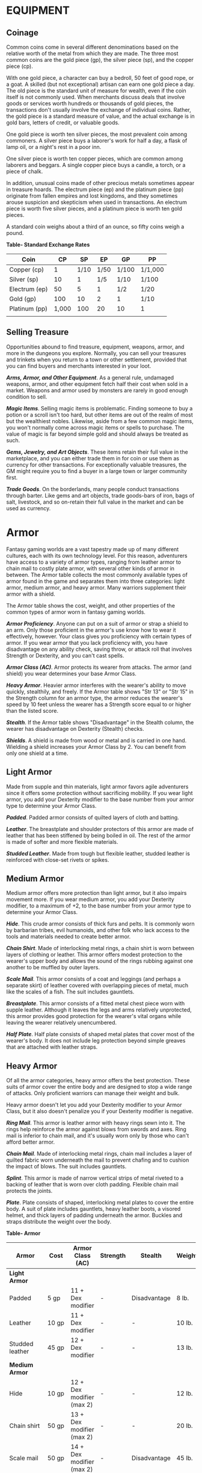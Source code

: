 * EQUIPMENT
  :PROPERTIES:
  :CUSTOM_ID: equipment
  :END:

** Coinage
   :PROPERTIES:
   :CUSTOM_ID: coinage
   :END:

Common coins come in several different denominations based on the
relative worth of the metal from which they are made. The three most
common coins are the gold piece (gp), the silver piece (sp), and the
copper piece (cp).

With one gold piece, a character can buy a bedroll, 50 feet of good
rope, or a goat. A skilled (but not exceptional) artisan can earn one
gold piece a day. The old piece is the standard unit of measure for
wealth, even if the coin itself is not commonly used. When merchants
discuss deals that involve goods or services worth hundreds or thousands
of gold pieces, the transactions don't usually involve the exchange of
individual coins. Rather, the gold piece is a standard measure of value,
and the actual exchange is in gold bars, letters of credit, or valuable
goods.

One gold piece is worth ten silver pieces, the most prevalent coin among
commoners. A silver piece buys a laborer's work for half a day, a flask
of lamp oil, or a night's rest in a poor inn.

One silver piece is worth ten copper pieces, which are common among
laborers and beggars. A single copper piece buys a candle, a torch, or a
piece of chalk.

In addition, unusual coins made of other precious metals sometimes
appear in treasure hoards. The electrum piece (ep) and the platinum
piece (pp) originate from fallen empires and lost kingdoms, and they
sometimes arouse suspicion and skepticism when used in transactions. An
electrum piece is worth five silver pieces, and a platinum piece is
worth ten gold pieces.

A standard coin weighs about a third of an ounce, so fifty coins weigh a
pound.

*Table- Standard Exchange Rates*

| Coin          | CP    | SP   | EP   | GP    | PP      |
|---------------+-------+------+------+-------+---------|
| Copper (cp)   | 1     | 1/10 | 1/50 | 1/100 | 1/1,000 |
| Silver (sp)   | 10    | 1    | 1/5  | 1/10  | 1/100   |
| Electrum (ep) | 50    | 5    | 1    | 1/2   | 1/20    |
| Gold (gp)     | 100   | 10   | 2    | 1     | 1/10    |
| Platinum (pp) | 1,000 | 100  | 20   | 10    | 1       |
|               |       |      |      |       |         |

** Selling Treasure
   :PROPERTIES:
   :CUSTOM_ID: selling-treasure
   :END:

Opportunities abound to find treasure, equipment, weapons, armor, and
more in the dungeons you explore. Normally, you can sell your treasures
and trinkets when you return to a town or other settlement, provided
that you can find buyers and merchants interested in your loot.

*/Arms, Armor, and Other Equipment/*. As a general rule, undamaged
weapons, armor, and other equipment fetch half their cost when sold in a
market. Weapons and armor used by monsters are rarely in good enough
condition to sell.

*/Magic Items/*. Selling magic items is problematic. Finding someone to
buy a potion or a scroll isn't too hard, but other items are out of the
realm of most but the wealthiest nobles. Likewise, aside from a few
common magic items, you won't normally come across magic items or spells
to purchase. The value of magic is far beyond simple gold and should
always be treated as such.

*/Gems, Jewelry, and Art Objects/*. These items retain their full value
in the marketplace, and you can either trade them in for coin or use
them as currency for other transactions. For exceptionally valuable
treasures, the GM might require you to find a buyer in a large town or
larger community first.

*/Trade Goods/*. On the borderlands, many people conduct transactions
through barter. Like gems and art objects, trade goods-bars of iron,
bags of salt, livestock, and so on-retain their full value in the market
and can be used as currency.

* Armor
  :PROPERTIES:
  :CUSTOM_ID: armor
  :END:

Fantasy gaming worlds are a vast tapestry made up of many different
cultures, each with its own technology level. For this reason,
adventurers have access to a variety of armor types, ranging from
leather armor to chain mail to costly plate armor, with several other
kinds of armor in between. The Armor table collects the most commonly
available types of armor found in the game and separates them into three
categories: light armor, medium armor, and heavy armor. Many warriors
supplement their armor with a shield.

The Armor table shows the cost, weight, and other properties of the
common types of armor worn in fantasy gaming worlds.

*/Armor Proficiency/*. Anyone can put on a suit of armor or strap a
shield to an arm. Only those proficient in the armor's use know how to
wear it effectively, however. Your class gives you proficiency with
certain types of armor. If you wear armor that you lack proficiency
with, you have disadvantage on any ability check, saving throw, or
attack roll that involves Strength or Dexterity, and you can't cast
spells.

*/Armor Class (AC)/*. Armor protects its wearer from attacks. The armor
(and shield) you wear determines your base Armor Class.

*/Heavy Armor/*. Heavier armor interferes with the wearer's ability to
move quickly, stealthily, and freely. If the Armor table shows "Str 13"
or "Str 15" in the Strength column for an armor type, the armor reduces
the wearer's speed by 10 feet unless the wearer has a Strength score
equal to or higher than the listed score.

*/Stealth/*. If the Armor table shows "Disadvantage" in the Stealth
column, the wearer has disadvantage on Dexterity (Stealth) checks.

*/Shields/*. A shield is made from wood or metal and is carried in one
hand. Wielding a shield increases your Armor Class by 2. You can benefit
from only one shield at a time.

** Light Armor
   :PROPERTIES:
   :CUSTOM_ID: light-armor
   :END:

Made from supple and thin materials, light armor favors agile
adventurers since it offers some protection without sacrificing
mobility. If you wear light armor, you add your Dexterity modifier to
the base number from your armor type to determine your Armor Class.

*/Padded/*. Padded armor consists of quilted layers of cloth and
batting.

*/Leather/*. The breastplate and shoulder protectors of this armor are
made of leather that has been stiffened by being boiled in oil. The rest
of the armor is made of softer and more flexible materials.

*/Studded Leather/*. Made from tough but flexible leather, studded
leather is reinforced with close-set rivets or spikes.

** Medium Armor
   :PROPERTIES:
   :CUSTOM_ID: medium-armor
   :END:

Medium armor offers more protection than light armor, but it also
impairs movement more. If you wear medium armor, you add your Dexterity
modifier, to a maximum of +2, to the base number from your armor type to
determine your Armor Class.

*/Hide/*. This crude armor consists of thick furs and pelts. It is
commonly worn by barbarian tribes, evil humanoids, and other folk who
lack access to the tools and materials needed to create better armor.

*/Chain Shirt/*. Made of interlocking metal rings, a chain shirt is worn
between layers of clothing or leather. This armor offers modest
protection to the wearer's upper body and allows the sound of the rings
rubbing against one another to be muffled by outer layers.

*/Scale Mail/*. This armor consists of a coat and leggings (and perhaps
a separate skirt) of leather covered with overlapping pieces of metal,
much like the scales of a fish. The suit includes gauntlets.

*/Breastplate/*. This armor consists of a fitted metal chest piece worn
with supple leather. Although it leaves the legs and arms relatively
unprotected, this armor provides good protection for the wearer's vital
organs while leaving the wearer relatively unencumbered.

*/Half Plate/*. Half plate consists of shaped metal plates that cover
most of the wearer's body. It does not include leg protection beyond
simple greaves that are attached with leather straps.

** Heavy Armor
   :PROPERTIES:
   :CUSTOM_ID: heavy-armor
   :END:

Of all the armor categories, heavy armor offers the best protection.
These suits of armor cover the entire body and are designed to stop a
wide range of attacks. Only proficient warriors can manage their weight
and bulk.

Heavy armor doesn't let you add your Dexterity modifier to your Armor
Class, but it also doesn't penalize you if your Dexterity modifier is
negative.

*/Ring Mail/*. This armor is leather armor with heavy rings sewn into
it. The rings help reinforce the armor against blows from swords and
axes. Ring mail is inferior to chain mail, and it's usually worn only by
those who can't afford better armor.

*/Chain Mail/*. Made of interlocking metal rings, chain mail includes a
layer of quilted fabric worn underneath the mail to prevent chafing and
to cushion the impact of blows. The suit includes gauntlets.

*/Splint/*. This armor is made of narrow vertical strips of metal
riveted to a backing of leather that is worn over cloth padding.
Flexible chain mail protects the joints.

*/Plate/*. Plate consists of shaped, interlocking metal plates to cover
the entire body. A suit of plate includes gauntlets, heavy leather
boots, a visored helmet, and thick layers of padding underneath the
armor. Buckles and straps distribute the weight over the body.

*Table- Armor*

| Armor           | Cost     | Armor Class (AC)          | Strength | Stealth      | Weight |
|-----------------+----------+---------------------------+----------+--------------+--------|
| *Light Armor*   |          |                           |          |              |        |
| Padded          | 5 gp     | 11 + Dex modifier         | -        | Disadvantage | 8 lb.  |
| Leather         | 10 gp    | 11 + Dex modifier         | -        | -            | 10 lb. |
| Studded leather | 45 gp    | 12 + Dex modifier         | -        | -            | 13 lb. |
| *Medium Armor*  |          |                           |          |              |        |
| Hide            | 10 gp    | 12 + Dex modifier (max 2) | -        | -            | 12 lb. |
| Chain shirt     | 50 gp    | 13 + Dex modifier (max 2) | -        | -            | 20 lb. |
| Scale mail      | 50 gp    | 14 + Dex modifier (max 2) | -        | Disadvantage | 45 lb. |
| Breastplate     | 400 gp   | 14 + Dex modifier (max 2) | -        | -            | 20 lb. |
| Half plate      | 750 gp   | 15 + Dex modifier (max 2) | -        | Disadvantage | 40 lb. |
| *Heavy Armor*   |          |                           |          |              |        |
| Ring mail       | 30 gp    | 14                        | -        | Disadvantage | 40 lb. |
| Chain mail      | 75 gp    | 16                        | Str 13   | Disadvantage | 55 lb. |
| Splint          | 200 gp   | 17                        | Str 15   | Disadvantage | 60 lb. |
| Plate           | 1,500 gp | 18                        | Str 15   | Disadvantage | 65 lb. |
| Shield          |          |                           |          |              |        |
| Shield          | 10 gp    | +2                        | -        | -            | 6 lb.  |
|                 |          |                           |          |              |        |

** Getting Into and Out of Armor
   :PROPERTIES:
   :CUSTOM_ID: getting-into-and-out-of-armor
   :END:

The time it takes to don or doff armor depends on the armor's category.

*/Don/*. This is the time it takes to put on armor. You benefit from the
armor's AC only if you take the full time to don the suit of armor.

*/Doff/*. This is the time it takes to take off armor. If you have help,
reduce this time by half.

*Table- Donning and Doffing Armor*

| Category     | Don        | Doff      |
|--------------+------------+-----------|
| Light Armor  | 1 minute   | 1 minute  |
| Medium Armor | 5 minutes  | 1 minute  |
| Heavy Armor  | 10 minutes | 5 minutes |
| Shield       | 1 action   | 1 action  |
|              |            |           |

* Weapons
  :PROPERTIES:
  :CUSTOM_ID: weapons
  :END:

Your class grants proficiency in certain weapons, reflecting both the
class's focus and the tools you are most likely to use. Whether you
favor a longsword or a longbow, your weapon and your ability to wield it
effectively can mean the difference between life and death while
adventuring.

The Weapons table shows the most common weapons used in the fantasy
gaming worlds, their price and weight, the damage they deal when they
hit, and any special properties they possess. Every weapon is classified
as either melee or ranged. A *melee weapon* is used to attack a target
within 5 feet of you, whereas a *ranged weapon* is used to attack a
target at a distance.

** Weapon Proficiency
   :PROPERTIES:
   :CUSTOM_ID: weapon-proficiency
   :END:

Your race, class, and feats can grant you proficiency with certain
weapons or categories of weapons. The two categories are *simple* and
*martial*. Most people can use simple weapons with proficiency. These
weapons include clubs, maces, and other weapons often found in the hands
of commoners. Martial weapons, including swords, axes, and polearms,
require more specialized training to use effectively. Most warriors use
martial weapons because these weapons put their fighting style and
training to best use.

Proficiency with a weapon allows you to add your proficiency bonus to
the attack roll for any attack you make with that weapon. If you make an
attack roll using a weapon with which you lack proficiency, you do not
add your proficiency bonus to the attack roll.

** Weapon Properties
   :PROPERTIES:
   :CUSTOM_ID: weapon-properties
   :END:

Many weapons have special properties related to their use, as shown in
the Weapons table.

*/Ammunition/*. You can use a weapon that has the ammunition property to
make a ranged attack only if you have ammunition to fire from the
weapon. Each time you attack with the weapon, you expend one piece of
ammunition. Drawing the ammunition from a quiver, case, or other
container is part of the attack (you need a free hand to load a
one-handed weapon). At the end of the battle, you can recover half your
expended ammunition by taking a minute to search the battlefield.

If you use a weapon that has the ammunition property to make a melee
attack, you treat the weapon as an improvised weapon (see "Improvised
Weapons" later in the section). A sling must be loaded to deal any
damage when used in this way.

*/Finesse/*. When making an attack with a finesse weapon, you use your
choice of your Strength or Dexterity modifier for the attack and damage
rolls. You must use the same modifier for both rolls.

*/Heavy/*. Small creatures have disadvantage on attack rolls with heavy
weapons. A heavy weapon's size and bulk make it too large for a Small
creature to use effectively.

*/Light/*. A light weapon is small and easy to handle, making it ideal
for use when fighting with two weapons.

*/Loading/*. Because of the time required to load this weapon, you can
fire only one piece of ammunition from it when you use an action, bonus
action, or reaction to fire it, regardless of the number of attacks you
can normally make.

*/Range/*. A weapon that can be used to make a ranged attack has a range
in parentheses after the ammunition or thrown property. The range lists
two numbers. The first is the weapon's normal range in feet, and the
second indicates the weapon's long range. When attacking a target beyond
normal range, you have disadvantage on the attack roll. You can't attack
a target beyond the weapon's long range.

*/Reach/*. This weapon adds 5 feet to your reach when you attack with
it, as well as when determining your reach for opportunity attacks with
it.

*/Special/*. A weapon with the special property has unusual rules
governing its use, explained in the weapon's description (see "Special
Weapons" later in this section).

*/Thrown/*. If a weapon has the thrown property, you can throw the
weapon to make a ranged attack. If the weapon is a melee weapon, you use
the same ability modifier for that attack roll and damage roll that you
would use for a melee attack with the weapon. For example, if you throw
a handaxe, you use your Strength, but if you throw a dagger, you can use
either your Strength or your Dexterity, since the dagger has the finesse
property.

*/Two-Handed/*. This weapon requires two hands when you attack with it.

*/Versatile/*. This weapon can be used with one or two hands. A damage
value in parentheses appears with the property-the damage when the
weapon is used with two hands to make a melee attack.

*** Improvised Weapons
    :PROPERTIES:
    :CUSTOM_ID: improvised-weapons
    :END:

Sometimes characters don't have their weapons and have to attack with
whatever is at hand. An improvised weapon includes any object you can
wield in one or two hands, such as broken glass, a table leg, a frying
pan, a wagon wheel, or a dead goblin.

Often, an improvised weapon is similar to an actual weapon and can be
treated as such. For example, a table leg is akin to a club. At the GM's
option, a character proficient with a weapon can use a similar object as
if it were that weapon and use his or her proficiency bonus.

An object that bears no resemblance to a weapon deals 1d4 damage (the GM
assigns a damage type appropriate to the object). If a character uses a
ranged weapon to make a melee attack, or throws a melee weapon that does
not have the thrown property, it also deals 1d4 damage. An improvised
thrown weapon has a normal range of 20 feet and a long range of 60 feet.

**** Silvered Weapons
     :PROPERTIES:
     :CUSTOM_ID: silvered-weapons
     :END:

Some monsters that have immunity or resistance to nonmagical weapons are
susceptible to silver weapons, so cautious adventurers invest extra coin
to plate their weapons with silver. You can silver a single weapon or
ten pieces of ammunition for 100 gp. This cost represents not only the
price of the silver, but the time and expertise needed to add silver to
the weapon without making it less effective.

**** Special Weapons
     :PROPERTIES:
     :CUSTOM_ID: special-weapons
     :END:

Weapons with special rules are described here.

*/Lance/*. You have disadvantage when you use a lance to attack a target
within 5 feet of you. Also, a lance requires two hands to wield when you
aren't mounted.

*/Net/*. A Large or smaller creature hit by a net is restrained until it
is freed. A net has no effect on creatures that are formless, or
creatures that are Huge or larger. A creature can use its action to make
a DC 10 Strength check, freeing itself or another creature within its
reach on a success. Dealing 5 slashing damage to the net (AC 10) also
frees the creature without harming it, ending the effect and destroying
the net.

When you use an action, bonus action, or reaction to attack with a net,
you can make only one attack regardless of the number of attacks you can
normally make.

*Table- Weapons*

| Name                     | Cost  | Damage          | Weight  | Properties                                             |
|--------------------------+-------+-----------------+---------+--------------------------------------------------------|
| *Simple Melee Weapons*   |       |                 |         |                                                        |
| Club                     | 1 sp  | 1d4 bludgeoning | 2 lb.   | Light                                                  |
| Dagger                   | 2 gp  | 1d4 piercing    | 1 lb.   | Finesse, light, thrown (range 20/60)                   |
| Greatclub                | 2 sp  | 1d8 bludgeoning | 10 lb.  | Two-handed                                             |
| Handaxe                  | 5 gp  | 1d6 slashing    | 2 lb.   | Light, thrown (range 20/60)                            |
| Javelin                  | 5 sp  | 1d6 piercing    | 2 lb.   | Thrown (range 30/120)                                  |
| Light hammer             | 2 gp  | 1d4 bludgeoning | 2 lb.   | Light, thrown (range 20/60)                            |
| Mace                     | 5 gp  | 1d6 bludgeoning | 4 lb.   | -                                                      |
| Quarterstaff             | 2 sp  | 1d6 bludgeoning | 4 lb.   | Versatile (1d8)                                        |
| Sickle                   | 1 gp  | 1d4 slashing    | 2 lb.   | Light                                                  |
| Spear                    | 1 gp  | 1d6 piercing    | 3 lb.   | Thrown (range 20/60), versatile (1d8)                  |
| *Simple Ranged Weapons*  |       |                 |         |                                                        |
| Crossbow, light          | 25 gp | 1d8 piercing    | 5 lb.   | Ammunition (range 80/320), loading, two-handed         |
| Dart                     | 5 cp  | 1d4 piercing    | 1/4 lb. | Finesse, thrown (range 20/60)                          |
| Shortbow                 | 25 gp | 1d6 piercing    | 2 lb.   | Ammunition (range 80/320), two-handed                  |
| Sling                    | 1 sp  | 1d4 bludgeoning | -       | Ammunition (range 30/120)                              |
| *Martial Melee Weapons*  |       |                 |         |                                                        |
| Battleaxe                | 10 gp | 1d8 slashing    | 4 lb.   | Versatile (1d10)                                       |
| Flail                    | 10 gp | 1d8 bludgeoning | 2 lb.   | -                                                      |
| Glaive                   | 20 gp | 1d10 slashing   | 6 lb.   | Heavy, reach, two-handed                               |
| Greataxe                 | 30 gp | 1d12 slashing   | 7 lb.   | Heavy, two-handed                                      |
| Greatsword               | 50 gp | 2d6 slashing    | 6 lb.   | Heavy, two-handed                                      |
| Halberd                  | 20 gp | 1d10 slashing   | 6 lb.   | Heavy, reach, two-handed                               |
| Lance                    | 10 gp | 1d12 piercing   | 6 lb.   | Reach, special                                         |
| Longsword                | 15 gp | 1d8 slashing    | 3 lb.   | Versatile (1d10)                                       |
| Maul                     | 10 gp | 2d6 bludgeoning | 10 lb.  | Heavy, two-handed                                      |
| Morningstar              | 15 gp | 1d8 piercing    | 4 lb.   | -                                                      |
| Pike                     | 5 gp  | 1d10 piercing   | 18 lb.  | Heavy, reach, two-handed                               |
| Rapier                   | 25 gp | 1d8 piercing    | 2 lb.   | Finesse                                                |
| Scimitar                 | 25 gp | 1d6 slashing    | 3 lb.   | Finesse, light                                         |
| Shortsword               | 10 gp | 1d6 piercing    | 2 lb.   | Finesse, light                                         |
| Trident                  | 5 gp  | 1d6 piercing    | 4 lb.   | Thrown (range 20/60), versatile (1d8)                  |
| War pick                 | 5 gp  | 1d8 piercing    | 2 lb.   | -                                                      |
| Warhammer                | 15 gp | 1d8 bludgeoning | 2 lb.   | Versatile (1d10)                                       |
| Whip                     | 2 gp  | 1d4 slashing    | 3 lb.   | Finesse, reach                                         |
| *Martial Ranged Weapons* |       |                 |         |                                                        |
| Blowgun                  | 10 gp | 1 piercing      | 1 lb.   | Ammunition (range 25/100), loading                     |
| Crossbow, hand           | 75 gp | 1d6 piercing    | 3 lb.   | Ammunition (range 30/120), light, loading              |
| Crossbow, heavy          | 50 gp | 1d10 piercing   | 18 lb.  | Ammunition (range 100/400), heavy, loading, two-handed |
| Longbow                  | 50 gp | 1d8 piercing    | 2 lb.   | Ammunition (range 150/600), heavy, two-handed          |
| Net                      | 1 gp  | -               | 3 lb.   | Special, thrown (range 5/15)                           |
|                          |       |                 |         |                                                        |

* Adventuring Gear
  :PROPERTIES:
  :CUSTOM_ID: adventuring-gear
  :END:

This section describes items that have special rules or require further
explanation.

*/Acid/*. As an action, you can splash the contents of this vial onto a
creature within 5 feet of you or throw the vial up to 20 feet,
shattering it on impact. In either case, make a ranged attack against a
creature or object, treating the acid as an improvised weapon. On a hit,
the target takes 2d6 acid damage.

*/Alchemist's Fire/*. This sticky, adhesive fluid ignites when exposed
to air. As an action, you can throw this flask up to 20 feet, shattering
it on impact. Make a ranged attack against a creature or object,
treating the alchemist's fire as an improvised weapon. On a hit, the
target takes 1d4 fire damage at the start of each of its turns. A
creature can end this damage by using its action to make a DC 10
Dexterity check to extinguish the flames.

*/Antitoxin/*. A creature that drinks this vial of liquid gains
advantage on saving throws against poison for 1 hour. It confers no
benefit to undead or constructs.

*/Arcane Focus/*. An arcane focus is a special item-an orb, a crystal, a
rod, a specially constructed staff, a wand-like length of wood, or some
similar item- designed to channel the power of arcane spells. A
sorcerer, warlock, or wizard can use such an item as a spellcasting
focus.

*/Ball Bearings/*. As an action, you can spill these tiny metal balls
from their pouch to cover a level, square area that is 10 feet on a
side. A creature moving across the covered area must succeed on a DC 10
Dexterity saving throw or fall prone. A creature moving through the area
at half speed doesn't need to make the save.

*/Block and Tackle/*. A set of pulleys with a cable threaded through
them and a hook to attach to objects, a block and tackle allows you to
hoist up to four times the weight you can normally lift.

*/Book/*. A book might contain poetry, historical accounts, information
pertaining to a particular field of lore, diagrams and notes on gnomish
contraptions, or just about anything else that can be represented using
text or pictures. A book of spells is a spellbook (described later in
this section).

*/Caltrops/*. As an action, you can spread a bag of caltrops to cover a
square area that is 5 feet on a side. Any creature that enters the area
must succeed on a DC 15 Dexterity saving throw or stop moving this turn
and take 1 piercing damage. Taking this damage reduces the creature's
walking speed by 10 feet until the creature regains at least 1 hit
point. A creature moving through the area at half speed doesn't need to
make the save.

*/Candle/*. For 1 hour, a candle sheds bright light in a 5-foot radius
and dim light for an additional 5 feet.

*/Case, Crossbow Bolt/*. This wooden case can hold up to twenty crossbow
bolts.

*/Case, Map or Scroll/*. This cylindrical leather case can hold up to
ten rolled-up sheets of paper or five rolled-up sheets of parchment.

*/Chain/*. A chain has 10 hit points. It can be burst with a successful
DC 20 Strength check.

*/Climber's Kit/*. A climber's kit includes special pitons, boot tips,
gloves, and a harness. You can use the climber's kit as an action to
anchor yourself; when you do, you can't fall more than 25 feet from the
point where you anchored yourself, and you can't climb more than 25 feet
away from that point without undoing the anchor.

*/Component Pouch/*. A component pouch is a small, watertight leather
belt pouch that has compartments to hold all the material components and
other special items you need to cast your spells, except for those
components that have a specific cost (as indicated in a spell's
description).

*/Crowbar/*. Using a crowbar grants advantage to Strength checks where
the crowbar's leverage can be applied.

*/Druidic Focus/*. A druidic focus might be a sprig of mistletoe or
holly, a wand or scepter made of yew or another special wood, a staff
drawn whole out of a living tree, or a totem object incorporating
feathers, fur, bones, and teeth from sacred animals. A druid can use
such an object as a spellcasting focus.

*/Fishing Tackle/*. This kit includes a wooden rod, silken line,
corkwood bobbers, steel hooks, lead sinkers, velvet lures, and narrow
netting. Healer's Kit. This kit is a leather pouch containing bandages,
salves, and splints. The kit has ten uses. As an action, you can expend
one use of the kit to stabilize a creature that has 0 hit points,
without needing to make a Wisdom (Medicine) check.

*/Holy Symbol/*. A holy symbol is a representation of a god or pantheon.
It might be an amulet depicting a symbol representing a deity, the same
symbol carefully engraved or inlaid as an emblem on a shield, or a tiny
box holding a fragment of a sacred relic. Appendix PH-B
"Fantasy-Historical Pantheons" lists the symbols commonly associated
with many gods in the multiverse. A cleric or paladin can use a holy
symbol as a spellcasting focus. To use the symbol in this way, the
caster must hold it in hand, wear it visibly, or bear it on a shield.

*/Holy Water/*. As an action, you can splash the contents of this flask
onto a creature within 5 feet of you or throw it up to 20 feet,
shattering it on impact. In either case, make a ranged attack against a
target creature, treating the holy water as an improvised weapon. If the
target is a fiend or undead, it takes 2d6 radiant damage. A cleric or
paladin may create holy water by performing a special ritual. The ritual
takes 1 hour to perform, uses 25 gp worth of powdered silver, and
requires the caster to expend a 1st-level spell slot.

*/Hunting Trap/*. When you use your action to set it, this trap forms a
saw-toothed steel ring that snaps shut when a creature steps on a
pressure plate in the center. The trap is affixed by a heavy chain to an
immobile object, such as a tree or a spike driven into the ground. A
creature that steps on the plate must succeed on a DC 13 Dexterity
saving throw or take 1d4 piercing damage and stop moving. Thereafter,
until the creature breaks free of the trap, its movement is limited by
the length of the chain (typically 3 feet long). A creature can use its
action to make a DC 13 Strength check, freeing itself or another
creature within its reach on a success. Each failed check deals 1
piercing damage to the trapped creature.

*/Lamp/*. A lamp casts bright light in a 15-foot radius and dim light
for an additional 30 feet. Once lit, it burns for 6 hours on a flask (1
pint) of oil. Lantern, Bullseye. A bullseye lantern casts bright light
in a 60-foot cone and dim light for an additional 60 feet. Once lit, it
burns for 6 hours on a flask (1 pint) of oil. Lantern, Hooded. A hooded
lantern casts bright light in a 30-foot radius and dim light for an
additional 30 feet. Once lit, it burns for 6 hours on a flask (1 pint)
of oil. As an action, you can lower the hood, reducing the light to dim
light in a 5-foot radius.

*/Lock/*. A key is provided with the lock. Without the key, a creature
proficient with thieves' tools can pick this lock with a successful DC
15 Dexterity check. Your GM may decide that better locks are available
for higher prices.

*/Magnifying Glass/*. This lens allows a closer look at small objects.
It is also useful as a substitute for flint and steel when starting
fires. Lighting a fire with a magnifying glass requires light as bright
as sunlight to focus, tinder to ignite, and about 5 minutes for the fire
to ignite. A magnifying glass grants advantage on any ability check made
to appraise or inspect an item that is small or highly detailed.

*/Manacles/*. These metal restraints can bind a Small or Medium
creature. Escaping the manacles requires a successful DC 20 Dexterity
check. Breaking them requires a successful DC 20 Strength check. Each
set of manacles comes with one key. Without the key, a creature
proficient with thieves' tools can pick the manacles' lock with a
successful DC 15 Dexterity check. Manacles have 15 hit points.

*/Mess Kit/*. This tin box contains a cup and simple cutlery. The box
clamps together, and one side can be used as a cooking pan and the other
as a plate or shallow bowl.

*/Oil/*. Oil usually comes in a clay flask that holds 1 pint. As an
action, you can splash the oil in this flask onto a creature within 5
feet of you or throw it up to 20 feet, shattering it on impact. Make a
ranged attack against a target creature or object, treating the oil as
an improvised weapon. On a hit, the target is covered in oil. If the
target takes any fire damage before the oil dries (after 1 minute), the
target takes an additional 5 fire damage from the burning oil. You can
also pour a flask of oil on the ground to cover a 5-foot square area,
provided that the surface is level. If lit, the oil burns for 2 rounds
and deals 5 fire damage to any creature that enters the area or ends its
turn in the area. A creature can take this damage only once per turn.

*/Poison, Basic/*. You can use the poison in this vial to coat one
slashing or piercing weapon or up to three pieces of ammunition.
Applying the poison takes an action. A creature hit by the poisoned
weapon or ammunition must make a DC 10 Constitution saving throw or take
1d4 poison damage. Once applied, the poison retains potency for 1 minute
before drying.

*/Potion of Healing/*. A character who drinks the magical red fluid in
this vial regains 2d4 + 2 hit points. Drinking or administering a potion
takes an action.

*/Pouch/*. A cloth or leather pouch can hold up to 20 sling bullets or
50 blowgun needles, among other things. A compartmentalized pouch for
holding spell components is called a component pouch (described earlier
in this section). Quiver. A quiver can hold up to 20 arrows. Ram,
Portable. You can use a portable ram to break down doors. When doing so,
you gain a +4 bonus on the Strength check. One other character can help
you use the ram, giving you advantage on this check.

*/Rations/*. Rations consist of dry foods suitable for extended travel,
including jerky, dried fruit, hardtack, and nuts.

*/Rope/*. Rope, whether made of hemp or silk, has 2 hit points and can
be burst with a DC 17 Strength check.

*/Scale, Merchant's/*. A scale includes a small balance, pans, and a
suitable assortment of weights up to 2 pounds. With it, you can measure
the exact weight of small objects, such as raw precious metals or trade
goods, to help determine their worth.

*/Spellbook/*. Essential for wizards, a spellbook is a leather-bound
tome with 100 blank vellum pages suitable for recording spells.

*/Spyglass/*. Objects viewed through a spyglass are magnified to twice
their size.

*/Tent/*. A simple and portable canvas shelter, a tent sleeps two.

*/Tinderbox/*. This small container holds flint, fire steel, and tinder
(usually dry cloth soaked in light oil) used to kindle a fire. Using it
to light a torch-or anything else with abundant, exposed fuel-takes an
action. Lighting any other fire takes 1 minute.

*/Torch/*. A torch burns for 1 hour, providing bright light in a 20-foot
radius and dim light for an additional 20 feet. If you make a melee
attack with a burning torch and hit, it deals 1 fire damage.

*Equipment Packs*

The starting equipment you get from your class includes a collection of
useful adventuring gear, put together in a pack. The contents of these
packs are listed here. If you are buying your starting equipment, you
can purchase a pack for the price shown, which might be cheaper than
buying the items individually.

*/Burglar's Pack (16 gp)/*. Includes a backpack, a bag of 1,000 ball
bearings, 10 feet of string, a bell, 5 candles, a crowbar, a hammer, 10
pitons, a hooded lantern, 2 flasks of oil, 5 days rations, a tinderbox,
and a waterskin. The pack also has 50 feet of hempen rope strapped to
the side of it.

*/Diplomat's Pack (39 gp)/*. Includes a chest, 2 cases for maps and
scrolls, a set of fine clothes, a bottle of ink, an ink pen, a lamp, 2
flasks of oil, 5 sheets of paper, a vial of perfume, sealing wax, and
soap.

*/Dungeoneer's Pack (12 gp)/*. Includes a backpack, a crowbar, a hammer,
10 pitons, 10 torches, a tinderbox, 10 days of rations, and a waterskin.
The pack also has 50 feet of hempen rope strapped to the side of it.

*/Entertainer's Pack (40 gp)/*. Includes a backpack, a bedroll, 2
costumes, 5 candles, 5 days of rations, a waterskin, and a disguise kit.

*/Explorer's Pack (10 gp)/*. Includes a backpack, a bedroll, a mess kit,
a tinderbox, 10 torches, 10 days of rations, and a waterskin. The pack
also has 50 feet of hempen rope strapped to the side of it.

*/Priest's Pack (19 gp)/*. Includes a backpack, a blanket, 10 candles, a
tinderbox, an alms box, 2 blocks of incense, a censer, vestments, 2 days
of rations, and a waterskin.

*/Scholar's Pack (40 gp)/*. Includes a backpack, a book of lore, a
bottle of ink, an ink pen, 10 sheets of parchment, a little bag of sand,
and a small knife.

*Table- Adventuring Gear*

| Item                         | Cost     | Weight       |
|------------------------------+----------+--------------|
| Abacus                       | 2 gp     | 2 lb.        |
| Acid (vial)                  | 25 gp    | 1 lb.        |
| Alchemist's fire (flask)     | 50 gp    | 1 lb.        |
| /Ammunition/                 |          |              |
| ~ Arrows (20)                | 1 gp     | 1 lb.        |
| ~ Blowgun needles (50)       | 1 gp     | 1 lb.        |
| ~ Crossbow bolts (20)        | 1 gp     | 1½ lb.       |
| ~ Sling bullets (20)         | 4 cp     | 1½ lb.       |
| Antitoxin (vial)             | 50 gp    | -            |
| /Arcane focus/               |          |              |
| ~ Crystal                    | 10 gp    | 1 lb.        |
| ~ Orb                        | 20 gp    | 3 lb.        |
| ~ Rod                        | 10 gp    | 2 lb.        |
| ~ Staff                      | 5 gp     | 4 lb.        |
| ~ Wand                       | 10 gp    | 1 lb.        |
| Backpack                     | 2 gp     | 5 lb.        |
| Ball bearings (bag of 1,000) | 1 gp     | 2 lb.        |
| Barrel                       | 2 gp     | 70 lb.       |
| Basket                       | 4 sp     | 2 lb.        |
| Bedroll                      | 1 gp     | 7 lb.        |
| Bell                         | 1 gp     | -            |
| Blanket                      | 5 sp     | 3 lb.        |
| Block and tackle             | 1 gp     | 5 lb.        |
| Book                         | 25 gp    | 5 lb.        |
| Bottle, glass                | 2 gp     | 2 lb.        |
| Bucket                       | 5 cp     | 2 lb.        |
| Caltrops (bag of 20)         | 1 gp     | 2 lb.        |
| Candle                       | 1 cp     | -            |
| Case, crossbow bolt          | 1 gp     | 1 lb.        |
| Case, map or scroll          | 1 gp     | 1 lb.        |
| Chain (10 feet)              | 5 gp     | 10 lb.       |
| Chalk (1 piece)              | 1 cp     | -            |
| Chest                        | 5 gp     | 25 lb.       |
| Climber's kit                | 25 gp    | 12 lb.       |
| Clothes, common              | 5 sp     | 3 lb.        |
| Clothes, costume             | 5 gp     | 4 lb.        |
| Clothes, fine                | 15 gp    | 6 lb.        |
| Clothes, traveler's          | 2 gp     | 4 lb.        |
| Component pouch              | 25 gp    | 2 lb.        |
| Crowbar                      | 2 gp     | 5 lb.        |
| /Druidic focus/              |          |              |
| ~ Sprig of mistletoe         | 1 gp     | -            |
| ~ Totem                      | 1 gp     | -            |
| ~ Wooden staff               | 5 gp     | 4 lb.        |
| ~ Yew wand                   | 10 gp    | 1 lb.        |
| Fishing tackle               | 1 gp     | 4 lb.        |
| Flask or tankard             | 2 cp     | 1 lb.        |
| Grappling hook               | 2 gp     | 4 lb.        |
| Hammer                       | 1 gp     | 3 lb.        |
| Hammer, sledge               | 2 gp     | 10 lb.       |
| Healer's kit                 | 5 gp     | 3 lb.        |
| /Holy symbol/                |          |              |
| ~ Amulet                     | 5 gp     | 1 lb.        |
| ~ Emblem                     | 5 gp     | -            |
| ~ Reliquary                  | 5 gp     | 2 lb.        |
| Holy water (flask)           | 25 gp    | 1 lb.        |
| Hourglass                    | 25 gp    | 1 lb.        |
| Hunting trap                 | 5 gp     | 25 lb.       |
| Ink (1 ounce bottle)         | 10 gp    | -            |
| Ink pen                      | 2 cp     | -            |
| Jug or pitcher               | 2 cp     | 4 lb.        |
| Ladder (10-foot)             | 1 sp     | 25 lb.       |
| Lamp                         | 5 sp     | 1 lb.        |
| Lantern, bullseye            | 10 gp    | 2 lb.        |
| Lantern, hooded              | 5 gp     | 2 lb.        |
| Lock                         | 10 gp    | 1 lb.        |
| Magnifying glass             | 100 gp   | -            |
| Manacles                     | 2 gp     | 6 lb.        |
| Mess kit                     | 2 sp     | 1 lb.        |
| Mirror, steel                | 5 gp     | 1/2 lb.      |
| Oil (flask)                  | 1 sp     | 1 lb.        |
| Paper (one sheet)            | 2 sp     | -            |
| Parchment (one sheet)        | 1 sp     | -            |
| Perfume (vial)               | 5 gp     | -            |
| Pick, miner's                | 2 gp     | 10 lb.       |
| Piton                        | 5 cp     | 1/4 lb.      |
| Poison, basic (vial)         | 100 gp   | -            |
| Pole (10-foot)               | 5 cp     | 7 lb.        |
| Pot, iron                    | 2 gp     | 10 lb.       |
| Potion of healing 5          | 0 gp     | 1/2 lb.      |
| Pouch                        | 5 sp     | 1 lb.        |
| Quiver                       | 1 gp     | 1 lb.        |
| Ram, portable                | 4 gp     | 35 lb.       |
| Rations (1 day)              | 5 sp     | 2 lb.        |
| Robes                        | 1 gp     | 4 lb.        |
| Rope, hempen (50 feet)       | 1 gp     | 10 lb.       |
| Rope, silk (50 feet)         | 10 gp    | 5 lb.        |
| Sack                         | 1 cp     | 1/2 lb.      |
| Scale, merchant's            | 5 gp     | 3 lb.        |
| Sealing wax                  | 5 sp     | -            |
| Shovel                       | 2 gp     | 5 lb.        |
| Signal whistle               | 5 cp     | -            |
| Signet ring                  | 5 gp     | -            |
| Soap                         | 2 cp     | -            |
| Spellbook                    | 50 gp    | 3 lb.        |
| Spikes, iron (10)            | 1 gp     | 5 lb.        |
| Spyglass                     | 1,000 gp | 1 lb.        |
| Tent, two-person             | 2 gp     | 20 lb.       |
| Tinderbox                    | 5 sp     | 1 lb.        |
| Torch                        | 1 cp     | 1 lb.        |
| Vial                         | 1 gp     | -            |
| Waterskin                    | 2 sp     | 5 lb. (full) |
| Whetstone                    | 1 cp     | 1 lb.        |
|                              |          |              |

*Table- Container Capacity*

| Container        | Capacity                               |
|------------------+----------------------------------------|
| Backpack*        | 1 cubic foot/30 pounds of gear         |
| Barrel           | 40 gallons liquid, 4 cubic feet solid  |
| Basket           | 2 cubic feet/40 pounds of gear         |
| Bottle           | 1½ pints liquid                        |
| Bucket           | 3 gallons liquid, 1/2 cubic foot solid |
| Chest            | 12 cubic feet/300 pounds of gear       |
| Flask or tankard | 1 pint liquid                          |
| Jug or pitcher   | 1 gallon liquid                        |
| Pot, iron        | 1 gallon liquid                        |
| Pouch            | 1/5 cubic foot/6 pounds of gear        |
| Sack             | 1 cubic foot/30 pounds of gear         |
| Vial             | 4 ounces liquid                        |
| Waterskin        | 4 pints liquid                         |
|                  |                                        |

* You can also strap items, such as a bedroll or a coil of rope, to the
outside of a backpack.

* Tools
  :PROPERTIES:
  :CUSTOM_ID: tools
  :END:

A tool helps you to do something you couldn't otherwise do, such as
craft or repair an item, forge a document, or pick a lock. Your race,
class, background, or feats give you proficiency with certain tools.
Proficiency with a tool allows you to add your proficiency bonus to any
ability check you make using that tool. Tool use is not tied to a single
ability, since proficiency with a tool represents broader knowledge of
its use. For example, the GM might ask you to make a Dexterity check to
carve a fine detail with your woodcarver's tools, or a Strength check to
make something out of particularly hard wood.

*Table- Tools*

| Item                      | Cost  | Weight |
|---------------------------+-------+--------|
| /Artisan's tools/         |       |        |
| ~ Alchemist's supplies    | 50 gp | 8 lb.  |
| ~ Brewer's supplies       | 20 gp | 9 lb.  |
| ~ Calligrapher's supplies | 10 gp | 5 lb.  |
| ~ Carpenter's tools       | 8 gp  | 6 lb.  |
| ~ Cartographer's tools    | 15 gp | 6 lb.  |
| ~ Cobbler's tools         | 5 gp  | 5 lb.  |
| ~ Cook's utensils         | 1 gp  | 8 lb.  |
| ~ Glassblower's tools     | 30 gp | 5 lb.  |
| ~ Jeweler's tools         | 25 gp | 2 lb.  |
| ~ Leatherworker's tools   | 5 gp  | 5 lb.  |
| ~ Mason's tools           | 10 gp | 8 lb.  |
| ~ Painter's supplies      | 10 gp | 5 lb.  |
| ~ Potter's tools          | 10 gp | 3 lb.  |
| ~ Smith's tools           | 20 gp | 8 lb.  |
| ~ Tinker's tools          | 50 gp | 10 lb. |
| ~ Weaver's tools          | 1 gp  | 5 lb.  |
| ~ Woodcarver's tools      | 1 gp  | 5 lb.  |
| Disguise kit              | 25 gp | 3 lb.  |
| Forgery kit               | 15 gp | 5 lb.  |
| /Gaming set/              |       |        |
| ~ Dice set                | 1 sp  | -      |
| ~ Playing card set        | 5 sp  | -      |
| ~ Herbalism kit           | 5 gp  | 3 lb.  |
| /Musical instrument/      |       |        |
| ~ Bagpipes                | 30 gp | 6 lb.  |
| ~ Drum                    | 6 gp  | 3 lb.  |
| ~ Dulcimer                | 25 gp | 10 lb. |
| ~ Flute                   | 2 gp  | 1 lb.  |
| ~ Lute                    | 35 gp | 2 lb.  |
| ~ Lyre                    | 30 gp | 2 lb.  |
| ~ Horn                    | 3 gp  | 2 lb.  |
| ~ Pan flute               | 12 gp | 2 lb.  |
| ~ Shawm                   | 2 gp  | 1 lb.  |
| ~ Viol                    | 30 gp | 1 lb.  |
| Navigator's tools         | 25 gp | 2 lb.  |
| Poisoner's kit            | 50 gp | 2 lb.  |
| Thieves' tools            | 25 gp | 1 lb.  |
| Vehicles (land or water)  | *     | *      |
|                           |       |        |

* See the "Mounts and Vehicles" section.

*/Artisan's Tools/*. These special tools include the items needed to
pursue a craft or trade. The table shows examples of the most common
types of tools, each providing items related to a single craft.
Proficiency with a set of artisan's tools lets you add your proficiency
bonus to any ability checks you make using the tools in your craft. Each
type of artisan's tools requires a separate proficiency.

*/Disguise Kit/*. This pouch of cosmetics, hair dye, and small props
lets you create disguises that change your physical appearance.
Proficiency with this kit lets you add your proficiency bonus to any
ability checks you make to create a visual disguise.

*/Forgery Kit/*. This small box contains a variety of papers and
parchments, pens and inks, seals and sealing wax, gold and silver leaf,
and other supplies necessary to create convincing forgeries of physical
documents. Proficiency with this kit lets you add your proficiency bonus
to any ability checks you make to create a physical forgery of a
document.

*/Gaming Set/*. This item encompasses a wide range of game pieces,
including dice and decks of cards (for games such as Three-Dragon Ante).
A few common examples appear on the Tools table, but other kinds of
gaming sets exist. If you are proficient with a gaming set, you can add
your proficiency bonus to ability checks you make to play a game with
that set. Each type of gaming set requires a separate proficiency.

*/Herbalism Kit/*. This kit contains a variety of instruments such as
clippers, mortar and pestle, and pouches and vials used by herbalists to
create remedies and potions. Proficiency with this kit lets you add your
proficiency bonus to any ability checks you make to identify or apply
herbs. Also, proficiency with this kit is required to create antitoxin
and potions of healing.

*/Musical Instrument/*. Several of the most common types of musical
instruments are shown on the table as examples. If you have proficiency
with a given musical instrument, you can add your proficiency bonus to
any ability checks you make to play music with the instrument. A bard
can use a musical instrument as a spellcasting focus. Each type of
musical instrument requires a separate proficiency.

*/Navigator's Tools/*. This set of instruments is used for navigation at
sea. Proficiency with navigator's tools lets you chart a ship's course
and follow navigation charts. In addition, these tools allow you to add
your proficiency bonus to any ability check you make to avoid getting
lost at sea.

*/Poisoner's Kit/*. A poisoner's kit includes the vials, chemicals, and
other equipment necessary for the creation of poisons. Proficiency with
this kit lets you add your proficiency bonus to any ability checks you
make to craft or use poisons.

*/Thieves' Tools/*. This set of tools includes a small file, a set of
lock picks, a small mirror mounted on a metal handle, a set of
narrow-bladed scissors, and a pair of pliers. Proficiency with these
tools lets you add your proficiency bonus to any ability checks you make
to disarm traps or open locks.

* Mounts and Vehicles
  :PROPERTIES:
  :CUSTOM_ID: mounts-and-vehicles
  :END:

A good mount can help you move more quickly through the wilderness, but
its primary purpose is to carry the gear that would otherwise slow you
down. The Mounts and Other Animals table shows each animal's speed and
base carrying capacity.

An animal pulling a carriage, cart, chariot, sled, or wagon can move
weight up to five times its base carrying capacity, including the weight
of the vehicle. If multiple animals pull the same vehicle, they can add
their carrying capacity together.

Mounts other than those listed here are available in fantasy gaming
worlds, but they are rare and not normally available for purchase. These
include flying mounts (pegasi, griffons, hippogriffs, and similar
animals) and even aquatic mounts (giant sea horses, for example).
Acquiring such a mount often means securing an egg and raising the
creature yourself, making a bargain with a powerful entity, or
negotiating with the mount itself.

*/Barding/*. Barding is armor designed to protect an animal's head,
neck, chest, and body. Any type of armor shown on the Armor table can be
purchased as barding. The cost is four times the equivalent armor made
for humanoids, and it weighs twice as much.

*/Saddles/*. A military saddle braces the rider, helping you keep your
seat on an active mount in battle. It gives you advantage on any check
you make to remain mounted. An exotic saddle is required for riding any
aquatic or flying mount.

*/Vehicle Proficiency/*. If you have proficiency with a certain kind of
vehicle (land or water), you can add your proficiency bonus to any check
you make to control that kind of vehicle in difficult circumstances.

*/Rowed Vessels/*. Keelboats and rowboats are used on lakes and rivers.
If going downstream, add the speed of the current (typically 3 miles per
hour) to the speed of the vehicle. These vehicles can't be rowed against
any significant current, but they can be pulled upstream by draft
animals on the shores. A rowboat weighs 100 pounds, in case adventurers
carry it over land.

*Table- Mounts and Other Animals*

| Item           | Cost   | Speed  | Carrying Capacity |
|----------------+--------+--------+-------------------|
| Camel          | 50 gp  | 50 ft. | 480 lb.           |
| Donkey or mule | 8 gp   | 40 ft. | 420 lb.           |
| Elephant       | 200 gp | 40 ft. | 1,320 lb.         |
| Horse, draft   | 50 gp  | 40 ft. | 540 lb.           |
| Horse, riding  | 75 gp  | 60 ft. | 480 lb.           |
| Mastiff        | 25 gp  | 40 ft. | 195 lb.           |
| Pony           | 30 gp  | 40 ft. | 225 lb.           |
| Warhorse       | 400 gp | 60 ft. | 540 lb.           |
|                |        |        |                   |

*Table- Tack, Harness, and Drawn Vehicles*

| Item               | Cost   | Weight  |
|--------------------+--------+---------|
| Barding            | ×4     | ×2      |
| Bit and bridle     | 2 gp   | 1 lb.   |
| Carriage           | 100 gp | 600 lb. |
| Cart               | 15 gp  | 200 lb. |
| Chariot            | 250 gp | 100 lb. |
| Feed (per day)     | 5 cp   | 10 lb.  |
| /Saddle/           |        |         |
| ~ Exotic           | 60 gp  | 40 lb.  |
| ~ Military         | 20 gp  | 30 lb.  |
| ~ Pack             | 5 gp   | 15 lb.  |
| ~ Riding           | 10 gp  | 25 lb.  |
| Saddlebags         | 4 gp   | 8 lb.   |
| Sled               | 20 gp  | 300 lb. |
| Stabling (per day) | 5 sp   | -       |
| Wagon              | 35 gp  | 400 lb. |
|                    |        |         |

*Table- Waterborne Vehicles*

| Item         | Cost      | Speed  |
|--------------+-----------+--------|
| Galley       | 30,000 gp | 4 mph  |
| Keelboat     | 3,000 gp  | 1 mph  |
| Longship     | 10,000 gp | 3 mph  |
| Rowboat      | 50 gp     | 1½ mph |
| Sailing ship | 10,000 gp | 2 mph  |
| Warship      | 25,000 gp | 2½ mph |
|              |           |        |

* Trade Goods
  :PROPERTIES:
  :CUSTOM_ID: trade-goods
  :END:

Most wealth is not in coins. It is measured in livestock, grain, land,
rights to collect taxes, or rights to resources (such as a mine or a
forest).

Guilds, nobles, and royalty regulate trade. Chartered companies are
granted rights to conduct trade along certain routes, to send merchant
ships to various ports, or to buy or sell specific goods. Guilds set
prices for the goods or services that they control, and determine who
may or may not offer those goods and services. Merchants commonly
exchange trade goods without using currency. The Trade Goods table shows
the value of commonly exchanged goods.

*Table- Cost of Trade Goods*

| Cost   | Goods                                        |
|--------+----------------------------------------------|
| 1 cp   | 1 lb. of wheat                               |
| 2 cp   | 1 lb. of flour or one chicken                |
| 5 cp   | 1 lb. of salt                                |
| 1 sp   | 1 lb. of iron or 1 sq. yd. of canvas         |
| 5 sp   | 1 lb. of copper or 1 sq. yd. of cotton cloth |
| 1 gp   | 1 lb. of ginger or one goat                  |
| 2 gp   | 1 lb. of cinnamon or pepper, or one sheep    |
| 3 gp   | 1 lb. of cloves or one pig                   |
| 5 gp   | 1 lb. of silver or 1 sq. yd. of linen        |
| 10 gp  | 1 sq. yd. of silk or one cow                 |
| 15 gp  | 1 lb. of saffron or one ox                   |
| 50 gp  | 1 lb. of gold                                |
| 500 gp | 1 lb. of platinum                            |
|        |                                              |

* Expenses
  :PROPERTIES:
  :CUSTOM_ID: expenses
  :END:

When not descending into the depths of the earth, exploring ruins for
lost treasures, or waging war against the encroaching darkness,
adventurers face more mundane realities. Even in a fantastical world,
people require basic necessities such as shelter, sustenance, and
clothing. These things cost money, although some lifestyles cost more
than others.

** Lifestyle Expenses
   :PROPERTIES:
   :CUSTOM_ID: lifestyle-expenses
   :END:

Lifestyle expenses provide you with a simple way to account for the cost
of living in a fantasy world. They cover your accommodations, food and
drink, and all your other necessities. Furthermore, expenses cover the
cost of maintaining your equipment so you can be ready when adventure
next calls.

At the start of each week or month (your choice), choose a lifestyle
from the Expenses table and pay the price to sustain that lifestyle. The
prices listed are per day, so if you wish to calculate the cost of your
chosen lifestyle over a thirty-day period, multiply the listed price by
30. Your lifestyle might change from one period to the next, based on
the funds you have at your disposal, or you might maintain the same
lifestyle throughout your character's career.

Your lifestyle choice can have consequences. Maintaining a wealthy
lifestyle might help you make contacts with the rich and powerful,
though you run the risk of attracting thieves. Likewise, living frugally
might help you avoid criminals, but you are unlikely to make powerful
connections.

*Table- Lifestyle Expenses*

| Lifestyle    | Price/Day     |
|--------------+---------------|
| Wretched     | -             |
| Squalid      | 1 sp          |
| Poor         | 2 sp          |
| Modest       | 1 gp          |
| Comfortable  | 2 gp          |
| Wealthy      | 4 gp          |
| Aristocratic | 10 gp minimum |
|              |               |

*/Wretched/*. You live in inhumane conditions. With no place to call
home, you shelter wherever you can, sneaking into barns, huddling in old
crates, and relying on the good graces of people better off than you. A
wretched lifestyle presents abundant dangers. Violence, disease, and
hunger follow you wherever you go. Other wretched people covet your
armor, weapons, and adventuring gear, which represent a fortune by their
standards. You are beneath the notice of most people.

*/Squalid/*. You live in a leaky stable, a mud-floored hut just outside
town, or a vermin-infested boarding house in the worst part of town. You
have shelter from the elements, but you live in a desperate and often
violent environment, in places rife with disease, hunger, and
misfortune. You are beneath the notice of most people, and you have few
legal protections. Most people at this lifestyle level have suffered
some terrible setback. They might be disturbed, marked as exiles, or
suffer from disease.

*/Poor/*. A poor lifestyle means going without the comforts available in
a stable community. Simple food and lodgings, threadbare clothing, and
unpredictable conditions result in a sufficient, though probably
unpleasant, experience. Your accommodations might be a room in a
flophouse or in the common room above a tavern. You benefit from some
legal protections, but you still have to contend with violence, crime,
and disease. People at this lifestyle level tend to be unskilled
laborers, costermongers, peddlers, thieves, mercenaries, and other
disreputable types.

*/Modest/*. A modest lifestyle keeps you out of the slums and ensures
that you can maintain your equipment. You live in an older part of town,
renting a room in a boarding house, inn, or temple. You don't go hungry
or thirsty, and your living conditions are clean, if simple. Ordinary
people living modest lifestyles include soldiers with families,
laborers, students, priests, hedge wizards, and the like.

*/Comfortable/*. Choosing a comfortable lifestyle means that you can
afford nicer clothing and can easily maintain your equipment. You live
in a small cottage in a middle-class neighborhood or in a private room
at a fine inn. You associate with merchants, skilled tradespeople, and
military officers.

*/Wealthy/*. Choosing a wealthy lifestyle means living a life of luxury,
though you might not have achieved the social status associated with the
old money of nobility or royalty. You live a lifestyle comparable to
that of a highly successful merchant, a favored servant of the royalty,
or the owner of a few small businesses. You have respectable lodgings,
usually a spacious home in a good part of town or a comfortable suite at
a fine inn. You likely have a small staff of servants.

*/Aristocratic/*. You live a life of plenty and comfort. You move in
circles populated by the most powerful people in the community. You have
excellent lodgings, perhaps a townhouse in the nicest part of town or
rooms in the finest inn. You dine at the best restaurants, retain the
most skilled and fashionable tailor, and have servants attending to your
every need. You receive invitations to the social gatherings of the rich
and powerful, and spend evenings in the company of politicians, guild
leaders, high priests, and nobility. You must also contend with the
highest levels of deceit and treachery. The wealthier you are, the
greater the chance you will be drawn into political intrigue as a pawn
or participant.

** Food, Drink, and Lodging
   :PROPERTIES:
   :CUSTOM_ID: food-drink-and-lodging
   :END:

The Food, Drink, and Lodging table gives prices for individual food
items and a single night's lodging. These prices are included in your
total lifestyle expenses.

*Table- Food, Drink, and Lodging*

| Item                   | Cost  |
|------------------------+-------|
| /Ale/                  |       |
| ~ Gallon               | 2 sp  |
| ~ Mug                  | 4 cp  |
| ~ Banquet (per person) | 10 gp |
| ~ Bread, loaf          | 2 cp  |
| ~ Cheese, hunk         | 1 sp  |
| /Inn stay (per day)/   |       |
| ~ Squalid              | 7 cp  |
| ~ Poor                 | 1 sp  |
| ~ Modest               | 5 sp  |
| ~ Comfortable          | 8 sp  |
| ~ Wealthy              | 2 gp  |
| ~ Aristocratic         | 4 gp  |
| /Meals (per day)/      |       |
| ~ Squalid              | 3 cp  |
| ~ Poor                 | 6 cp  |
| ~ Modest               | 3 sp  |
| ~ Comfortable          | 5 sp  |
| ~ Wealthy              | 8 sp  |
| ~ Aristocratic         | 2 gp  |
| ~ Meat, chunk          | 3 sp  |
| /Wine/                 |       |
| ~ Common (pitcher)     | 2 sp  |
| ~ Fine (bottle)        | 10 gp |
|                        |       |

#+BEGIN_QUOTE
  *Self-Sufficiency*

  The expenses and lifestyles described here assume that you are
  spending your time between adventures in town, availing yourself of
  whatever services you can afford-paying for food and shelter, paying
  townspeople to sharpen your sword and repair your armor, and so on.
  Some characters, though, might prefer to spend their time away from
  civilization, sustaining themselves in the wild by hunting, foraging,
  and repairing their own gear.

  Maintaining this kind of lifestyle doesn't require you to spend any
  coin, but it is time-consuming. If you spend your time between
  adventures practicing a profession, you can eke out the equivalent of
  a poor lifestyle. Proficiency in the Survival skill lets you live at
  the equivalent of a comfortable lifestyle.
#+END_QUOTE

** Services
   :PROPERTIES:
   :CUSTOM_ID: services
   :END:

Adventurers can pay nonplayer characters to assist them or act on their
behalf in a variety of circumstances. Most such hirelings have fairly
ordinary skills, while others are masters of a craft or art, and a few
are experts with specialized adventuring skills.

Some of the most basic types of hirelings appear on the Services table.
Other common hirelings include any of the wide variety of people who
inhabit a typical town or city, when the adventurers pay them to perform
a specific task. For example, a wizard might pay a carpenter to
construct an elaborate chest (and its miniature replica) for use in the
/secret chest/ spell. A fighter might commission a blacksmith to forge a
special sword. A bard might pay a tailor to make exquisite clothing for
an upcoming performance in front of the duke.

Other hirelings provide more expert or dangerous services. Mercenary
soldiers paid to help the adventurers take on a hobgoblin army are
hirelings, as are sages hired to research ancient or esoteric lore. If a
high-level adventurer establishes a stronghold of some kind, he or she
might hire a whole staff of servants and agents to run the place, from a
castellan or steward to menial laborers to keep the stables clean. These
hirelings often enjoy a long-term contract that includes a place to live
within the stronghold as part of the offered compensation.

Skilled hirelings include anyone hired to perform a service that
involves a proficiency (including weapon, tool, or skill): a mercenary,
artisan, scribe, and so on. The pay shown is a minimum; some expert
hirelings require more pay. Untrained hirelings are hired for menial
work that requires no particular skill and can include laborers,
porters, maids, and similar workers.

*Table- Services*

| Service Pay       | Pay           |
|-------------------+---------------|
| /Coach cab/       |               |
| ~ Between towns   | 3 cp per mile |
| ~ Within a city   | 1 cp          |
| /Hireling/        |               |
| ~ Skilled         | 2 gp per day  |
| ~ Untrained       | 2 sp per day  |
| Messenger         | 2 cp per mile |
| Road or gate toll | 1 cp          |
| Ship's passage    | 1 sp per mile |
|                   |               |

** Spellcasting Services
   :PROPERTIES:
   :CUSTOM_ID: spellcasting-services
   :END:

People who are able to cast spells don't fall into the category of
ordinary hirelings. It might be possible to find someone willing to cast
a spell in exchange for coin or favors, but it is rarely easy and no
established pay rates exist. As a rule, the higher the level of the
desired spell, the harder it is to find someone who can cast it and the
more it costs.

Hiring someone to cast a relatively common spell of 1st or 2nd level,
such as /cure wounds/ or /identify/, is easy enough in a city or town,
and might cost 10 to 50 gold pieces (plus the cost of any expensive
material components). Finding someone able and willing to cast a
higher-level spell might involve traveling to a large city, perhaps one
with a university or prominent temple. Once found, the spellcaster might
ask for a service instead of payment-the kind of service that only
adventurers can provide, such as retrieving a rare item from a dangerous
locale or traversing a monster-infested wilderness to deliver something
important to a distant settlement.
